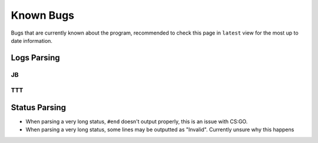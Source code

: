 Known Bugs
============
Bugs that are currently known about the program, recommended to check this page in ``latest`` view for the most up to
date information.

Logs Parsing
-------------
JB
^^^

TTT
^^^^

Status Parsing
----------------
* When parsing a very long status, ``#end`` doesn't output properly, this is an issue with CS:GO.
* When parsing a very long status, some lines may be outputted as "Invalid". Currently unsure why this happens
